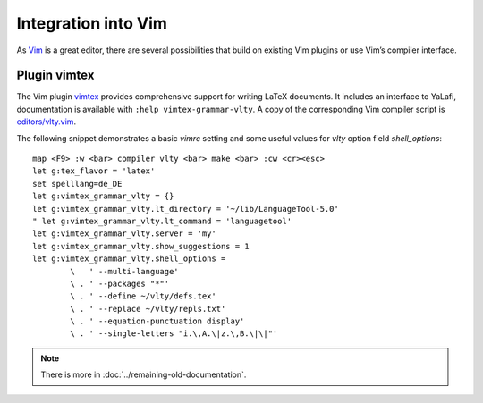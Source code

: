 Integration into Vim
--------------------

As `Vim <https://www.vim.org>`_ is a great editor, there are several possibilities that build on existing Vim plugins or use Vim’s compiler interface.


Plugin vimtex
^^^^^^^^^^^^^


The Vim plugin `vimtex <https://github.com/lervag/vimtex>`_
provides comprehensive support for writing LaTeX documents.
It includes an interface to YaLafi, documentation is available with
``:help vimtex-grammar-vlty``.
A copy of the corresponding Vim compiler script is
`editors/vlty.vim <https://github.com/torik42/YaLafi/blob/master/editors/vlty.vim>`_.

The following snippet demonstrates a basic `vimrc` setting and some useful
values for `vlty` option field `shell_options`::

    map <F9> :w <bar> compiler vlty <bar> make <bar> :cw <cr><esc>
    let g:tex_flavor = 'latex'
    set spelllang=de_DE
    let g:vimtex_grammar_vlty = {}
    let g:vimtex_grammar_vlty.lt_directory = '~/lib/LanguageTool-5.0'
    " let g:vimtex_grammar_vlty.lt_command = 'languagetool'
    let g:vimtex_grammar_vlty.server = 'my'
    let g:vimtex_grammar_vlty.show_suggestions = 1
    let g:vimtex_grammar_vlty.shell_options =
            \   ' --multi-language'
            \ . ' --packages "*"'
            \ . ' --define ~/vlty/defs.tex'
            \ . ' --replace ~/vlty/repls.txt'
            \ . ' --equation-punctuation display'
            \ . ' --single-letters "i.\,A.\|z.\,B.\|\|"'

.. note::
   There is more in :doc:`../remaining-old-documentation`.